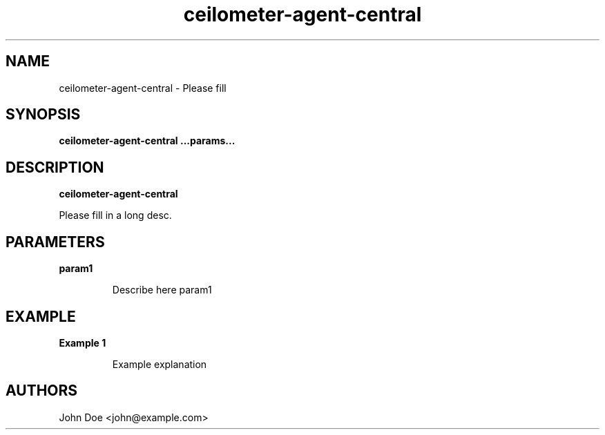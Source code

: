 .TH ceilometer-agent-central 8
.SH NAME
ceilometer-agent-central \- Please fill

.SH SYNOPSIS
.B ceilometer-agent-central
.B ...params...

.SH DESCRIPTION
.B ceilometer-agent-central

Please fill in a long desc.

.SH PARAMETERS

.LP
.B param1
.IP
Describe here param1

.SH EXAMPLE

.LP
.B Example 1
.IP
Example explanation

.SH AUTHORS

John Doe <john@example.com>
